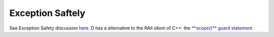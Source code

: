Exception Saftely
=================

See Exception Safety discussion `here <https://dlang.org/articles/exception-safe.html>`_.  D has a alternative to the RAII idiom of C++: the `**scope()** guard statement <https://dlang.org/spec/statement.html#ScopeGuardStatement>`_.  
